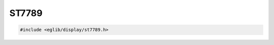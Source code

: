 ST7789
======

.. code:: c

    #include <eglib/display/st7789.h>

.. c:autodoc:: eglib/display/st7789.h